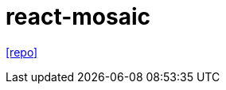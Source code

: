 = react-mosaic
:toc: left
// :url-website: 
// :url-docs: 
:url-repo: https://github.com/nomcopter/react-mosaic

// {url-website}[[website\]]
// {url-docs}[[docs\]]
{url-repo}[[repo\]]

